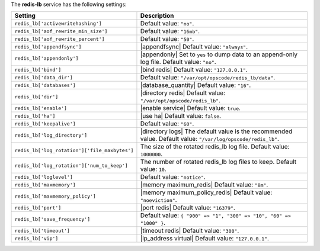 .. The contents of this file are included in multiple topics.
.. This file should not be changed in a way that hinders its ability to appear in multiple documentation sets.

The **redis-lb** service has the following settings:

.. list-table::
   :widths: 200 300
   :header-rows: 1

   * - Setting
     - Description
   * - ``redis_lb['activewritehashing']``
     - Default value: ``"no"``.
   * - ``redis_lb['aof_rewrite_min_size']``
     - Default value: ``"16mb"``.
   * - ``redis_lb['aof_rewrite_percent']``
     - Default value: ``"50"``.
   * - ``redis_lb['appendfsync']``
     - |appendfsync| Default value: ``"always"``.
   * - ``redis_lb['appendonly']``
     - |appendonly| Set to ``yes`` to dump data to an append-only log file. Default value: ``"no"``.
   * - ``redis_lb['bind']``
     - |bind redis| Default value: ``"127.0.0.1"``.
   * - ``redis_lb['data_dir']``
     - Default value: ``"/var/opt/opscode/redis_lb/data"``.
   * - ``redis_lb['databases']``
     - |database_quantity| Default value: ``"16"``.
   * - ``redis_lb['dir']``
     - |directory redis| Default value: ``"/var/opt/opscode/redis_lb"``.
   * - ``redis_lb['enable']``
     - |enable service| Default value: ``true``.
   * - ``redis_lb['ha']``
     - |use ha| Default value: ``false``.
   * - ``redis_lb['keepalive']``
     - Default value: ``"60"``.
   * - ``redis_lb['log_directory']``
     - |directory logs| The default value is the recommended value. Default value: ``"/var/log/opscode/redis_lb"``.
   * - ``redis_lb['log_rotation']['file_maxbytes']``
     - The size of the rotated redis_lb log file. Default value: ``1000000``.
   * - ``redis_lb['log_rotation']['num_to_keep']``
     - The number of rotated redis_lb log files to keep. Default value: ``10``.
   * - ``redis_lb['loglevel']``
     - Default value: ``"notice"``.
   * - ``redis_lb['maxmemory']``
     - |memory maximum_redis| Default value: ``"8m"``.
   * - ``redis_lb['maxmemory_policy']``
     - |memory maximum_policy_redis| Default value: ``"noeviction"``.
   * - ``redis_lb['port']``
     - |port redis| Default value: ``"16379"``.
   * - ``redis_lb['save_frequency']``
     - Default value: ``{ "900" => "1", "300" => "10", "60" => "1000" }``.
   * - ``redis_lb['timeout']``
     - |timeout redis| Default value: ``"300"``.
   * - ``redis_lb['vip']``
     - |ip_address virtual| Default value: ``"127.0.0.1"``.

